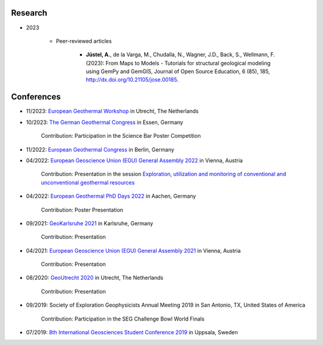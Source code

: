 .. _research_ref:

Research
=========

* 2023

    * Peer-reviewed articles

        * **Jüstel, A.**, de la Varga, M., Chudalla, N., Wagner, J.D., Back, S., Wellmann, F. (2023): From Maps to Models - Tutorials for structural geological modeling using GemPy and GemGIS, Journal of Open Source Education, 6 (85), 185, http://dx.doi.org/10.21105/jose.00185.



Conferences
============

* 11/2023: `European Geothermal Workshop <https://egw2023.sites.uu.nl/>`_ in Utrecht, The Netherlands

* 10/2023: `The German Geothermal Congress <https://www.der-geothermiekongress.de/>`_ in Essen, Germany

    Contribution: Participation in the Science Bar Poster Competition

* 11/2022: `European Geothermal Congress <https://europeangeothermalcongress.eu/>`_ in Berlin, Germany

* 04/2022: `European Geoscience Union (EGU) General Assembly 2022 <https://www.egu22.eu/>`_ in Vienna, Austria

    Contribution: Presentation in the session `Exploration, utilization and monitoring of conventional and unconventional geothermal resources <https://meetingorganizer.copernicus.org/EGU22/session/43542>`_

* 04/2022: `European Geothermal PhD Days 2022 <https://www.lih.rwth-aachen.de/cms/LIH/Der-Lehrstuhl/Aktuelle-Meldungen/~rxfue/News-EGPD-Easygo/?lidx=1>`_ in Aachen, Germany

    Contribution: Poster Presentation

* 09/2021: `GeoKarlsruhe 2021 <https://www.geokarlsruhe2021.de/>`_ in Karlsruhe, Germany

    Contribution: Presentation

* 04/2021: `European Geoscience Union (EGU) General Assembly 2021 <https://www.egu21.eu/>`_ in Vienna, Austria

    Contribution: Presentation

* 08/2020: `GeoUtrecht 2020 <https://www.geoutrecht2020.org/>`_ in Utrecht, The Netherlands

    Contribution: Presentation

* 09/2019: Society of Exploration Geophysicists Annual Meeting 2019 in San Antonio, TX, United States of America

    Contribution: Participation in the SEG Challenge Bowl World Finals

* 07/2019: `8th International Geosciences Student Conference 2019 <https://wiki.seg.org/wiki/8th_International_Geosciences_Student_Conference_2019_Uppsala,_Sweden>`_ in Uppsala, Sweden


